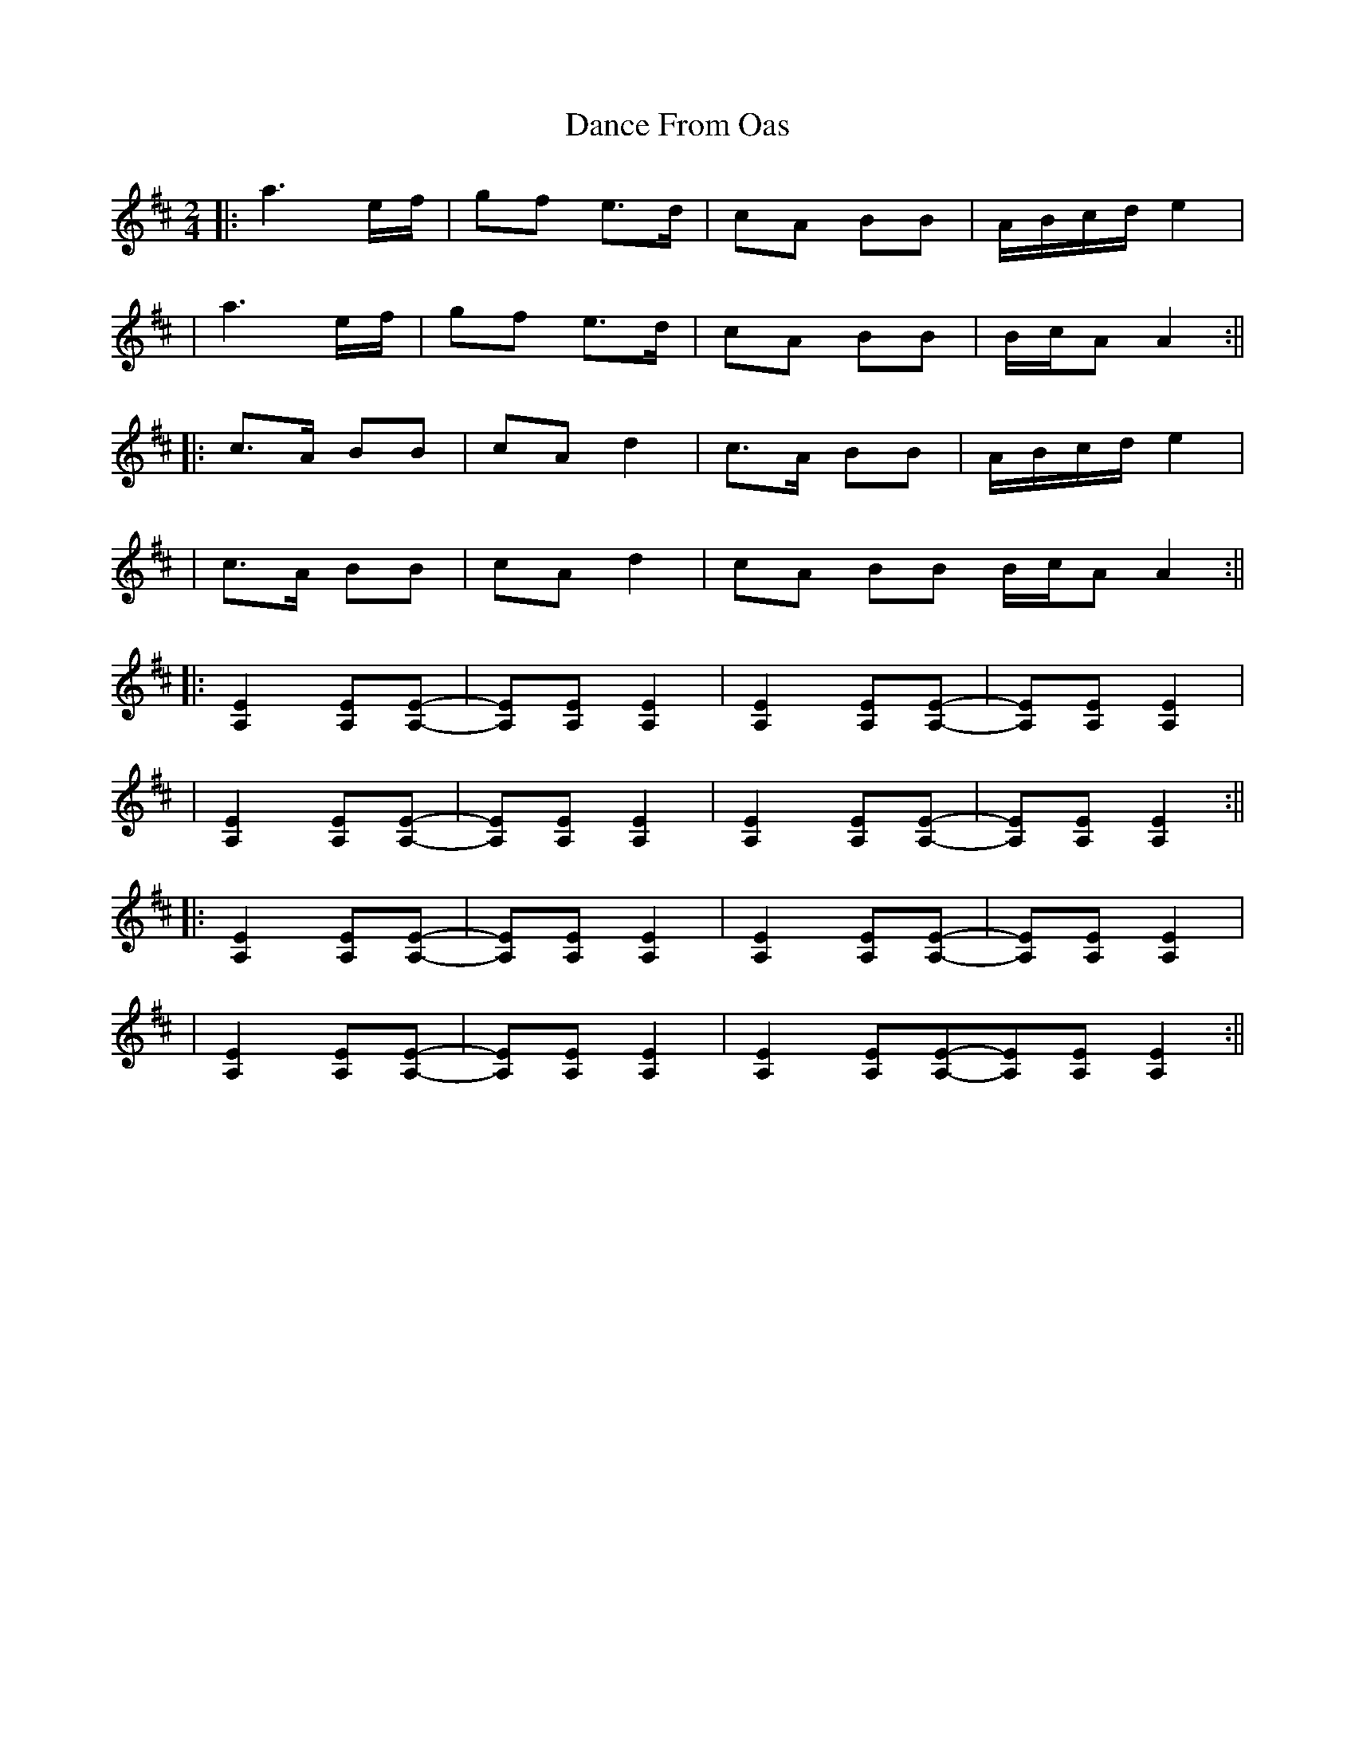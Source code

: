 X: 3
T: Dance From Oas
Z: irishfiddleCT
S: https://thesession.org/tunes/9209#setting19953
R: polka
M: 2/4
L: 1/8
K: Amix
||:a3 e/f/ | gf e>d | cA BB | A/B/c/d/ e2 | | a3 e/f/ | gf e>d | cA BB | B/c/A A2:||||:c>A BB | cA d2 | c>A BB | A/B/c/d/ e2 | | c>A BB | cA d2 | cA BB B/c/A A2:||||:[E2A,2][EA,][E-A,-]|[EA,][EA,][E2A,2]|[E2A,2][EA,][E-A,-]|[EA,][EA,][E2A,2]||[E2A,2][EA,][E-A,-]|[EA,][EA,][E2A,2]|[E2A,2][EA,][E-A,-]|[EA,][EA,][E2A,2]:||||:[E2A,2][EA,][E-A,-]|[EA,][EA,][E2A,2]|[E2A,2][EA,][E-A,-]|[EA,][EA,][E2A,2]||[E2A,2][EA,][E-A,-]|[EA,][EA,][E2A,2]|[E2A,2][EA,][E-A,-][EA,][EA,][E2A,2]:||
